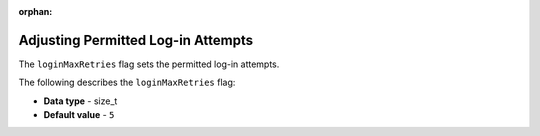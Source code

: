 :orphan:

.. _login_max_retries:

***********************************
Adjusting Permitted Log-in Attempts
***********************************

The ``loginMaxRetries`` flag sets the permitted log-in attempts.

The following describes the ``loginMaxRetries`` flag:

* **Data type** - size_t
* **Default value** - ``5``